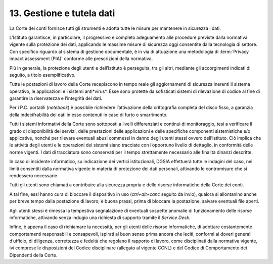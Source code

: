 *********************************
**13. Gestione e tutela dati**
*********************************
La Corte dei conti fornisce tutti gli strumenti e adotta tutte le misure per mantenere in sicurezza i dati.

L’Istituto garantisce, in particolare, il progressivo e completo adeguamento alle procedure previste dalla normativa vigente sulla protezione dei dati, applicando le massime misure di sicurezza oggi consentite dalla tecnologia di settore. Con specifico riguardo al sistema di gestione documentale, è in via di attuazione una metodologia di :term:`Privacy impact assessment (PIA)` conforme alle prescrizioni della normativa.

Più in generale, la protezione degli utenti e dell’Istituto è perseguita, tra gli altri, mediante gli accorgimenti indicati di seguito, a titolo esemplificativo. 

Tutte le postazioni di lavoro della Corte recepiscono in tempo reale gli aggiornamenti di sicurezza inerenti il sistema operativo, le applicazioni e i sistemi anti*virus*. Esse sono protette da sofisticati sistemi di rilevazione di codice al fine di garantire la riservatezza e l’integrità dei dati.

Per i P.C. portatili (*notebook*) è possibile richiedere l’attivazione della crittografia completa del disco fisso, a garanzia della indecifrabilità dei dati in esso contenuti in caso di furto o smarrimento.

Tutti i sistemi informativi della Corte sono sottoposti a livelli differenziati e continui di monitoraggio, tesi a verificare il grado di disponibilità dei servizi, delle prestazioni delle applicazioni e delle specifiche componenti sistemistiche e/o applicative, nonché per rilevare eventuali abusi commessi in danno degli utenti stessi ovvero dell’Istituto. Ciò implica che le attività degli utenti e le operazioni dei sistemi siano tracciate con l’opportuno livello di dettaglio, in conformità delle norme vigenti. I dati di tracciatura sono conservati per il tempo strettamente necessario alle finalità dinanzi descritte.

In caso di incidente informatico, su indicazione dei vertici istituzionali, DGSIA effettuerà tutte le indagini del caso, nei limiti consentiti dalla normativa vigente in materia di protezione dei dati personali, attivando le contromisure che si rendessero necessarie.

Tutti gli utenti sono chiamati a contribuire alla sicurezza propria e delle risorse informatiche della Corte dei conti.

A tal fine, essi hanno cura di bloccare il dispositivo in uso (*ctrl+alt+canc* seguito da invio), qualora si allontanino anche per breve tempo dalla postazione di lavoro; è buona prassi, prima di bloccare la postazione, salvare eventuali file aperti.

Agli utenti stessi è rimessa la tempestiva segnalazione di eventuali sospette anomalie di funzionamento delle risorse informatiche, attivando senza indugio una richiesta di supporto tramite il *Service Desk*.

Infine, è appena il caso di richiamare la necessità, per gli utenti delle risorse informatiche, di adottare costantemente comportamenti responsabili e consapevoli, ispirati al buon senso prima ancora che leciti, conformi ai doveri generali d’ufficio, di diligenza, correttezza e fedeltà che regolano il rapporto di lavoro, come disciplinati dalla normativa vigente, ivi comprese le disposizioni del Codice disciplinare (allegato al vigente CCNL) e del Codice di Comportamento dei Dipendenti della Corte.

..
